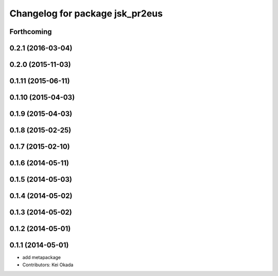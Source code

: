 ^^^^^^^^^^^^^^^^^^^^^^^^^^^^^^^^
Changelog for package jsk_pr2eus
^^^^^^^^^^^^^^^^^^^^^^^^^^^^^^^^

Forthcoming
-----------

0.2.1 (2016-03-04)
------------------

0.2.0 (2015-11-03)
------------------

0.1.11 (2015-06-11)
-------------------

0.1.10 (2015-04-03)
-------------------

0.1.9 (2015-04-03)
------------------

0.1.8 (2015-02-25)
------------------

0.1.7 (2015-02-10)
------------------

0.1.6 (2014-05-11)
------------------

0.1.5 (2014-05-03)
------------------

0.1.4 (2014-05-02)
------------------

0.1.3 (2014-05-02)
------------------

0.1.2 (2014-05-01)
------------------

0.1.1 (2014-05-01)
------------------
* add metapackage
* Contributors: Kei Okada
